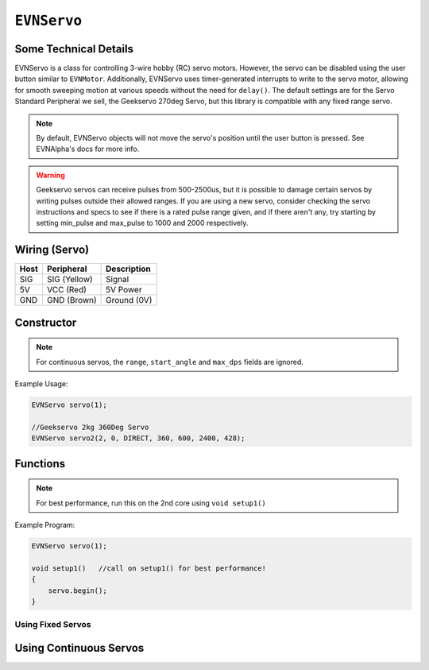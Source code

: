 ``EVNServo``
============

Some Technical Details
----------------------

EVNServo is a class for controlling 3-wire hobby (RC) servo motors. 
However, the servo can be disabled using the user button similar to ``EVNMotor``.
Additionally, EVNServo uses timer-generated interrupts to write to the servo motor, allowing for smooth sweeping motion at various speeds without the need for ``delay()``. 
The default settings are for the Servo Standard Peripheral we sell, the Geekservo 270deg Servo, but this library is compatible with any fixed range servo.

.. note::

    By default, EVNServo objects will not move the servo's position until the user button is pressed. See EVNAlpha's docs for more info.

.. warning::

    Geekservo servos can receive pulses from 500-2500us, but it is possible to damage certain servos by writing pulses outside their allowed ranges.
    If you are using a new servo, consider checking the servo instructions and specs to see if there is a rated pulse range given, and if there aren't any,
    try starting by setting min_pulse and max_pulse to 1000 and 2000 respectively.

Wiring (Servo)
--------------

====  ============   ===========
Host  Peripheral     Description
====  ============   ===========
SIG   SIG (Yellow)   Signal
5V    VCC (Red)      5V Power
GND   GND (Brown)    Ground (0V)
====  ============   ===========

Constructor
-----------

.. class:: EVNServo(uint8_t port, bool servo_dir = DIRECT, uint16_t range = 270, double start_angle = 135, uint16_t min_pulse_us = 600, uint16_t max_pulse_us = 2400, double max_dps = 500)
    
    :param port: Port the servo is connected to (1 - 4)
    :param servo_dir: Direction of rotation of motor shaft. On Geekservo, ``DIRECT`` is clockwise. Defaults to ``DIRECT``
    :param range: Angular range of servo (in degrees). Defaults to 270
    :param start_angle: Starting angle of motor shaft, when servo is initialised. Defaults to 135
    :param min_pulse_us: Minimum pulse time sent to the servo motor (in microseconds). Defaults to 600
    :param max_pulse_us: Maximum pulse time sent to the servo motor (in microseconds). Defaults to 2400
    :param max_dps: Maximum angular rotation of servo shaft (in degrees per second). Defaults to 500


.. note:: For continuous servos, the ``range``, ``start_angle`` and ``max_dps`` fields are ignored.
    
Example Usage:

.. code-block:: cpp

    EVNServo servo(1);

    //Geekservo 2kg 360Deg Servo
    EVNServo servo2(2, 0, DIRECT, 360, 600, 2400, 428);

Functions
---------

.. function:: void begin()

    Initializes servo object. Call this function before calling the other EVNServo functions.

.. note::
    For best performance, run this on the 2nd core using ``void setup1()``

Example Program:

.. code-block:: cpp

    EVNServo servo(1);

    void setup1()   //call on setup1() for best performance!
    {
        servo.begin();
    }

Using Fixed Servos
""""""""""""""""""

.. function:: double getMaxDPS()

    :returns: Maximum angular rotation of servo shaft (in degrees per second).

.. function:: uint16_t getRange()

    :returns: Angular range of servo (in degrees).

.. function::   void write(double angle, double wait_time_ms, double dps)
                void writeAngle(double angle, double wait_time_ms, double dps)

    Rotate motor shaft to given angle.

    :param angle: Position to run servo shaft to (in degrees)
    :param wait_time_ms: Time to wait before continuing the program (in milliseconds). Same effect as ``delay()``, but terminates when servos are disabled.
    :param dps: Speed to run servo at (in degrees per second), from 0 to **max_range**. When dps is 0, servo runs at max speed. Defaults to 0.


.. function:: void writeMicroseconds(double pulse_us, double wait_time_ms)

    Sends pulse of given length to servo.

    :param pulse_us: Pulse time to transmit to servo (in microseconds) from 200us to 2800us
    :param wait_time_ms: Time to wait before continuing the program (in milliseconds). Same effect as ``delay()``, but terminates when servos are disabled.

Using Continuous Servos
-----------------------

.. function:: void writeDutyCycle(double duty_cycle)

    Writes duty cycle or no-load speed (0-100%) to servo.

    :param duty_cycle: Duty cycle to transmit to servo (from 0-1)
